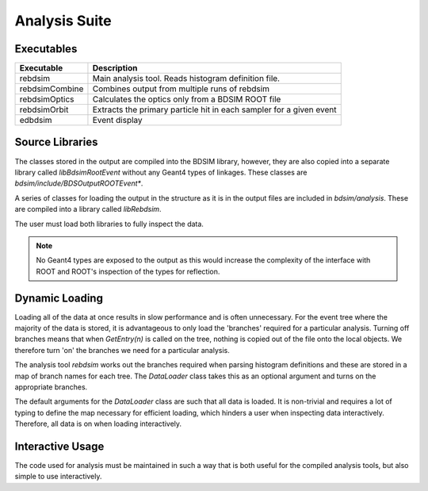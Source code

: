 .. _dev-analysissuite:

Analysis Suite
==============

Executables
-----------

+-------------------+--------------------------------------------------------+
| **Executable**    | **Description**                                        |
+===================+========================================================+
| rebdsim           | Main analysis tool. Reads histogram definition file.   |
+-------------------+--------------------------------------------------------+
| rebdsimCombine    | Combines output from multiple runs of rebdsim          |
+-------------------+--------------------------------------------------------+
| rebdsimOptics     | Calculates the optics only from a BDSIM ROOT file      |
+-------------------+--------------------------------------------------------+
| rebdsimOrbit      | Extracts the primary particle hit in each sampler for  |
|                   | a given event                                          |
+-------------------+--------------------------------------------------------+
| edbdsim           | Event display                                          |
+-------------------+--------------------------------------------------------+


Source Libraries
----------------

The classes stored in the output are compiled into the BDSIM library, however, they
are also copied into a separate library called `libBdsimRootEvent` without any Geant4
types of linkages. These classes are `bdsim/include/BDSOutputROOTEvent*`.

A series of classes for loading the output in the structure as it is in the output files
are included in `bdsim/analysis`. These are compiled into a library called `libRebdsim`.

The user must load both libraries to fully inspect the data.

.. note:: No Geant4 types are exposed to the output as this would increase the complexity
	  of the interface with ROOT and ROOT's inspection of the types for reflection.


Dynamic Loading
---------------

Loading all of the data at once results in slow performance and is often unnecessary. For
the event tree where the majority of the data is stored, it is advantageous to only
load the 'branches' required for a particular analysis. Turning off branches means that
when `GetEntry(n)` is called on the tree, nothing is copied out of the file onto the local
objects. We therefore turn 'on' the branches we need for a particular analysis.

The analysis tool `rebdsim` works out the branches required when parsing histogram definitions
and these are stored in a map of branch names for each tree. The `DataLoader` class takes
this as an optional argument and turns on the appropriate branches.

The default arguments for the `DataLoader` class are such that all data is loaded. It is
non-trivial and requires a lot of typing to define the map necessary for efficient loading,
which hinders a user when inspecting data interactively. Therefore, all data is on when
loading interactively.

Interactive Usage
-----------------

The code used for analysis must be maintained in such a way that is both useful for the
compiled analysis tools, but also simple to use interactively.
